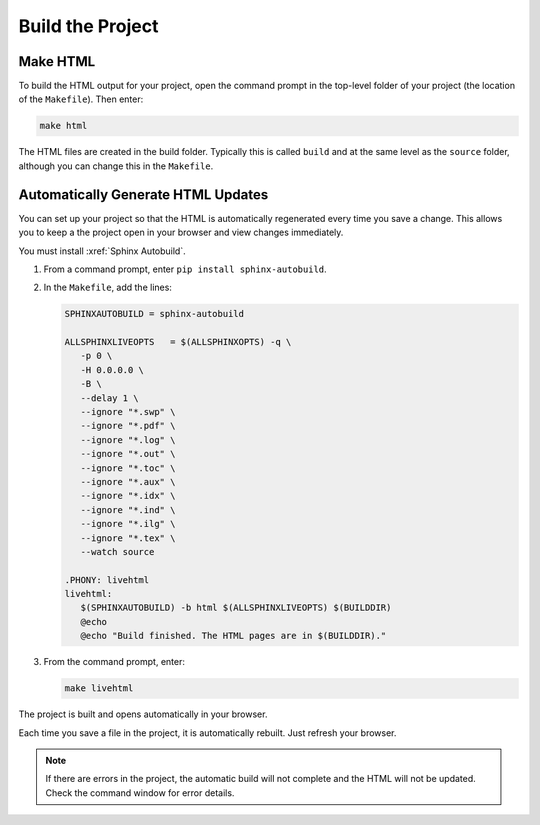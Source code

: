 

Build the Project 
###################

Make HTML 
***********************

To build the HTML output for your project, open the command prompt in the top-level folder of your project (the location of the ``Makefile``).  Then enter:

.. code-block:: BASH
  
  make html

The HTML files are created in the build folder. Typically this is called ``build`` and at the same level as the ``source`` folder, although you can change this in the ``Makefile``.

Automatically Generate HTML Updates 
************************************

You can set up your project so that the HTML is automatically regenerated every time you save a change. This allows you to keep a the project open in your browser and view changes immediately.

You must install :xref:`Sphinx Autobuild`.

#. From a command prompt, enter ``pip install sphinx-autobuild``. 

#. In the ``Makefile``, add the lines:

   .. code-block:: BASH
   
     SPHINXAUTOBUILD = sphinx-autobuild

     ALLSPHINXLIVEOPTS   = $(ALLSPHINXOPTS) -q \
        -p 0 \
        -H 0.0.0.0 \
        -B \
        --delay 1 \
        --ignore "*.swp" \
        --ignore "*.pdf" \
        --ignore "*.log" \
        --ignore "*.out" \
        --ignore "*.toc" \
        --ignore "*.aux" \
        --ignore "*.idx" \
        --ignore "*.ind" \
        --ignore "*.ilg" \
        --ignore "*.tex" \
        --watch source 

     .PHONY: livehtml
     livehtml:
        $(SPHINXAUTOBUILD) -b html $(ALLSPHINXLIVEOPTS) $(BUILDDIR)
        @echo
        @echo "Build finished. The HTML pages are in $(BUILDDIR)."

#. From the command prompt, enter:

   .. code-block:: BASH
     
     make livehtml


The project is built and opens automatically in your browser.

Each time you save a file in the project, it is automatically rebuilt. Just refresh your browser.
   
.. note:: If there are errors in the project, the automatic build will not complete and the HTML will not be updated.  Check the command window for error details.


